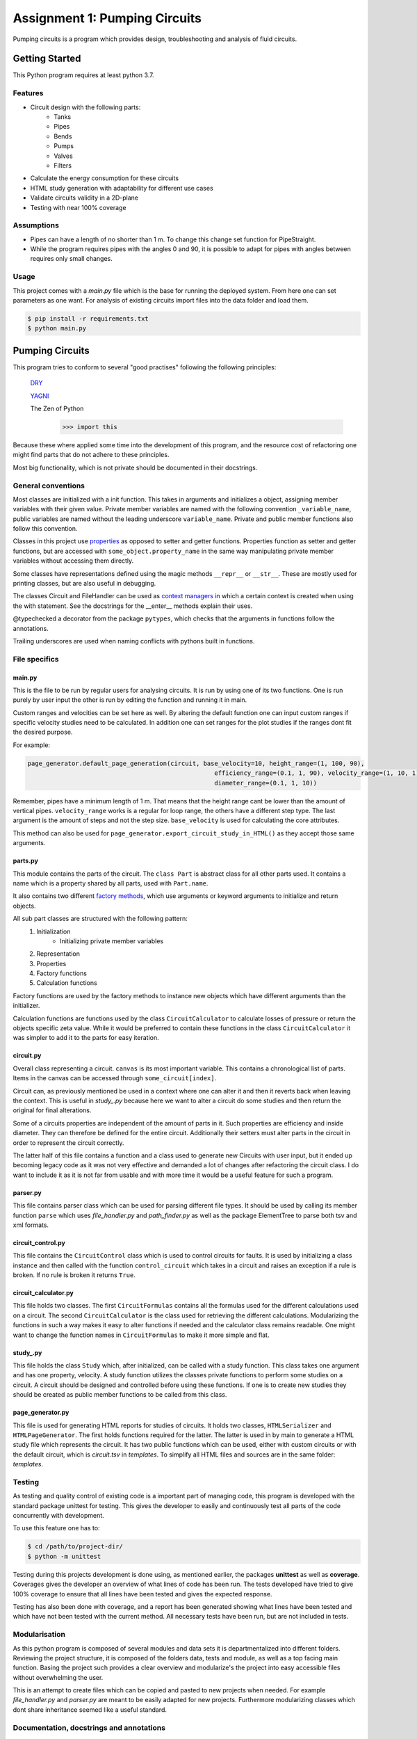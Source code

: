 .. Copyright 2020, Oskar T. Inderberg

==============================
Assignment 1: Pumping Circuits
==============================

Pumping circuits is a program which provides design, troubleshooting and analysis of fluid circuits.

Getting Started
===============
This Python program requires at least python 3.7.

Features
--------
* Circuit design with the following parts:
    * Tanks
    * Pipes
    * Bends
    * Pumps
    * Valves
    * Filters
* Calculate the energy consumption for these circuits
* HTML study generation with adaptability for different use cases
* Validate circuits validity in a 2D-plane
* Testing with near 100% coverage

Assumptions
------------
* Pipes can have a length of no shorter than 1 m. To change this change set function for PipeStraight.
* While the program requires pipes with the angles 0 and 90,
  it is possible to adapt for pipes with angles between requires only small changes.


Usage
-----
This project comes with a *main.py* file which is the base for running the deployed system. From here one can set
parameters as one want. For analysis of existing circuits import files into the data folder and load them.

.. code:: bash

    $ pip install -r requirements.txt
    $ python main.py


Pumping Circuits
================
This program tries to conform to several "good practises" following the following principles:

    `DRY <https://en.wikipedia.org/wiki/Don%27t_repeat_yourself>`_

    `YAGNI <https://en.wikipedia.org/wiki/You_aren%27t_gonna_need_it>`_

    The Zen of Python
        >>> import this

Because these where applied some time into the development of this program, and the resource cost of
refactoring one might find parts that do not adhere to these principles.

Most big functionality, which is not private should be documented in their docstrings.

General conventions
--------------------

Most classes are initialized with a init function. This takes in arguments and initializes a object, assigning
member variables with their given value. Private member variables are named with the following convention
``_variable_name``, public variables are named without the leading underscore ``variable_name``. Private and public
member functions also follow this convention.

Classes in this project use `properties <https://docs.python.org/3/library/functions.html?highlight=property#property>`_
as opposed to setter and getter functions. Properties function as setter and getter functions, but are accessed with
``some_object.property_name`` in the same way manipulating private member variables without accessing them directly.

Some classes have representations defined using the magic methods ``__repr__`` or ``__str__``. These are mostly used
for printing classes, but are also useful in debugging.

The classes Circuit and FileHandler can be used as
`context managers <https://docs.python.org/3/reference/datamodel.html#context-managers>`_ in which a certain context is
created when using the with statement. See the docstrings for the __enter__ methods explain their uses.

@typechecked a decorator from the package ``pytypes``, which checks that the arguments in functions follow the
annotations.

Trailing underscores are used when naming conflicts with pythons built in functions.

File specifics
---------------

main.py
~~~~~~~
This is the file to be run by regular users for analysing circuits. It is run by using one of its two functions. One is
run purely by user input the other is run by editing the function and running it in main.

Custom ranges and velocities
can be set here as well. By altering the default function one can input custom ranges if specific velocity studies need
to be calculated. In addition one can set ranges for the plot studies if the ranges dont fit the desired purpose.

For example:

.. code:: python

    page_generator.default_page_generation(circuit, base_velocity=10, height_range=(1, 100, 90),
                                                       efficiency_range=(0.1, 1, 90), velocity_range=(1, 10, 1),
                                                       diameter_range=(0.1, 1, 10))

Remember, pipes have a minimum length of 1 m. That means that the height range cant be lower than the amount of
vertical pipes. ``velocity_range`` works is a regular for loop range, the others have a different step type. The last
argument is the amount of steps and not the step size. ``base_velocity`` is used for calculating the core attributes.

This method can also be used for ``page_generator.export_circuit_study_in_HTML()`` as they accept those same arguments.

parts.py
~~~~~~~~
This module contains the parts of the circuit. The ``class Part`` is abstract class for all other parts used. It
contains a name which is a property shared by all parts, used with ``Part.name``.

It also contains two different
`factory methods <https://en.wikipedia.org/wiki/Factory_(object-oriented_programming)>`_, which use arguments or
keyword arguments to initialize and return objects.

All sub part classes are structured with the following pattern:
    1. Initialization
        * Initializing private member variables
    2. Representation
    3. Properties
    4. Factory functions
    5. Calculation functions

Factory functions are used by the factory methods to instance new objects which have different arguments than the
initializer.

Calculation functions are functions used by the class ``CircuitCalculator`` to calculate losses of pressure or
return the objects specific zeta value. While it would be preferred to contain these functions in the class
``CircuitCalculator`` it was simpler to add it to the parts for easy iteration.

circuit.py
~~~~~~~~~~
Overall class representing a circuit. ``canvas`` is its most important variable. This contains a chronological list of
parts. Items in the canvas can be accessed through ``some_circuit[index]``.

Circuit can, as previously mentioned be used in a context where one can alter it and then it reverts back when leaving
the context. This is useful in *study_.py* because here we want to alter a circuit do some studies and then return
the original for final alterations.

Some of a circuits properties are independent of the amount of parts in it. Such properties are efficiency and inside
diameter. They can therefore be defined for the entire circuit. Additionally their setters must alter parts in the
circuit in order to represent the circuit correctly.

The latter half of this file contains a function and a class used to generate new Circuits with user input, but it
ended up becoming legacy code as it was not very effective and demanded a lot of changes after refactoring the circuit
class. I do want to include it as it is not far from usable and with more time it would be a useful feature for such a
program.

parser.py
~~~~~~~~~
This file contains parser class which can be used for parsing different file types. It should be used by calling
its member function ``parse`` which uses *file_handler.py* and *path_finder.py* as well as the package ElementTree to
parse both tsv and xml formats.

circuit_control.py
~~~~~~~~~~~~~~~~~~
This file contains the ``CircuitControl`` class which is used to control circuits for faults. It is used by initializing
a class instance and then called with the function ``control_circuit`` which takes in a circuit and raises an exception
if a rule is broken. If no rule is broken it returns ``True``.

circuit_calculator.py
~~~~~~~~~~~~~~~~~~~~~
This file holds two classes. The first ``CircuitFormulas`` contains all the formulas used for the different calculations
used on a circuit. The second ``CircuitCalculator`` is the class used for retrieving the different calculations.
Modularizing the functions in such a way makes it easy to alter functions if needed and the calculator class remains
readable. One might want to change the function names in ``CircuitFormulas`` to make it more simple and flat.

study\_.py
~~~~~~~~~~
This file holds the class ``Study`` which, after initialized, can be called with a study function. This class takes
one argument and has one property, velocity. A study function
utilizes the classes private functions to perform some studies on a circuit. A circuit should be designed and controlled
before using these functions. If one is to create new studies they should be created as public member functions to be
called from this class.

page_generator.py
~~~~~~~~~~~~~~~~~
This file is used for generating HTML reports for studies of circuits. It holds two classes, ``HTMLSerializer`` and
``HTMLPageGenerator``. The first holds functions required for the latter. The latter is used in by main to generate a
HTML study file which represents the circuit. It has two public functions which can be used, either with custom circuits
or with the default circuit, which is *circuit.tsv* in *templates*. To simplify all HTML files and sources are in the
same folder: *templates*.

Testing
-------

As testing and quality control of existing code is a important part of managing code, this program is developed with
the standard package unittest for testing. This gives the developer to easily and continuously test all parts of the
code concurrently with development.

To use this feature one has to:

.. code:: bash

    $ cd /path/to/project-dir/
    $ python -m unittest

Testing during this projects development is done using, as mentioned earlier, the packages **unittest** as well as
**coverage**. Coverages gives the developer an overview of what lines of code has been run. The tests developed have
tried to give 100% coverage to ensure that all lines have been tested and gives the expected response.

Testing has also been done with coverage, and a report has been generated showing what lines have been tested and which
have not been tested with the current method. All necessary tests have been run, but are not included in tests.

Modularisation
--------------

As this python program is composed of several modules and data sets it is departmentalized into different folders.
Reviewing the project structure, it is composed of the folders data, tests and module, as well as a top facing
main function. Basing the project such provides a clear overview and modularize's the project into easy accessible
files without overwhelming the user.

This is an attempt to create files which can be copied and pasted to new projects when needed. For example
*file_handler.py* and *parser.py* are meant to be easily adapted for new projects. Furthermore modularizing classes
which dont share inheritance seemed like a useful standard.

.. Compared to many other projects this project is modularized in quite a degree.

Documentation, docstrings and annotations
------------------------------------------

In an attempt to develop this project in a more realistic manner, close to a real world open-source project I have
tried to use the conventions of creating a README and use `docstrings <https://www.python.org/dev/peps/pep-0257/>`_
and `annotations <https://www.python.org/dev/peps/pep-3107/>`_.

These have been used to give new developers an idea of what a function takes in and outputs. Using with an IDE which
supports docstrings helps developers in a great deal when sorting through use of the code.

Discovering these conventions during development has led to some inconsistencies in the project.



Afterthoughts
~~~~~~~~~~~~~
I should have decided on some conventions in the start of the project and kept to them. Refactoring and changing
conventions midway was very time consuming and with led to a lot of issues.

Consistency is key. When working on big projects, if one does not keep to decided standards it makes it hard to alter
code after not using it for some time. In my case after reading about properties and factory functions, it may have
saved me a lot of time not to adapt them until the next project.


:Author:
    Oskar T. Inderberg
:Version:
    1.0
:GitHub:
    https://github.com/Iskers/Assignment_1-Circuits
:Date created: 03.02.2020
:Last updated: 08.03.2020